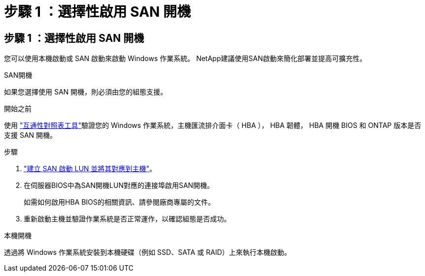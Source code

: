 = 步驟 1 ：選擇性啟用 SAN 開機
:allow-uri-read: 




== 步驟 1 ：選擇性啟用 SAN 開機

您可以使用本機啟動或 SAN 啟動來啟動 Windows 作業系統。  NetApp建議使用SAN啟動來簡化部署並提高可擴充性。

[role="tabbed-block"]
====
.SAN開機
--
如果您選擇使用 SAN 開機，則必須由您的組態支援。

.開始之前
使用 https://mysupport.netapp.com/matrix/#welcome["互通性對照表工具"^]驗證您的 Windows 作業系統，主機匯流排介面卡（ HBA ）， HBA 韌體， HBA 開機 BIOS 和 ONTAP 版本是否支援 SAN 開機。

.步驟
. link:https://docs.netapp.com/us-en/ontap/san-management/index.html["建立 SAN 啟動 LUN 並將其對應到主機"^]。
. 在伺服器BIOS中為SAN開機LUN對應的連接埠啟用SAN開機。
+
如需如何啟用HBA BIOS的相關資訊、請參閱廠商專屬的文件。

. 重新啟動主機並驗證作業系統是否正常運作，以確認組態是否成功。


--
.本機開機
--
透過將 Windows 作業系統安裝到本機硬碟（例如 SSD、SATA 或 RAID）上來執行本機啟動。

--
====